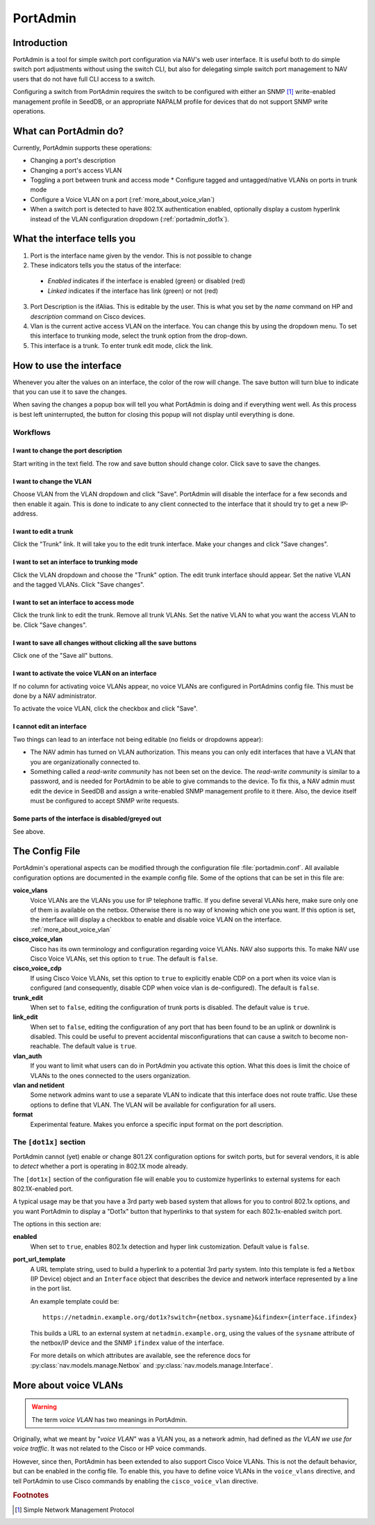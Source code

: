 =========
PortAdmin
=========


Introduction
============

PortAdmin is a tool for simple switch port configuration via NAV's web user
interface. It is useful both to do simple switch port adjustments without using
the switch CLI, but also for delegating simple switch port management to NAV
users that do not have full CLI access to a switch.

Configuring a switch from PortAdmin requires the switch to be configured with
either an SNMP [#f1]_ write-enabled management profile in SeedDB, or an
appropriate NAPALM profile for devices that do not support SNMP write
operations.



What can PortAdmin do?
======================

Currently, PortAdmin supports these operations:

* Changing a port's description
* Changing a port's access VLAN
* Toggling a port between trunk and access mode
  * Configure tagged and untagged/native VLANs on ports in trunk mode
* Configure a Voice VLAN on a port (:ref:`more_about_voice_vlan`)
* When a switch port is detected to have 802.1X authentication enabled,
  optionally display a custom hyperlink instead of the VLAN configuration
  dropdown (:ref:`portadmin_dot1x`).


What the interface tells you
============================

.. image:: portadmin-portlist.png

1. Port is the interface name given by the vendor. This is not possible to
   change
2. These indicators tells you the status of the interface:

  * *Enabled* indicates if the interface is enabled (green) or disabled (red)
  * *Linked* indicates if the interface has link (green) or not (red)

3. Port Description is the ifAlias. This is editable by the user. This is what
   you set by the *name* command on HP and *description* command on Cisco
   devices.
4. Vlan is the current active access VLAN on the interface. You can change
   this by using the dropdown menu. To set this interface to trunking mode,
   select the trunk option from the drop-down.
5. This interface is a trunk. To enter trunk edit mode, click the link.


How to use the interface
========================

Whenever you alter the values on an interface, the color of the row will
change. The save button will turn blue to indicate that you can use it to save
the changes.

.. image:: portadmin-change.png

When saving the changes a popup box will tell you what PortAdmin is doing and if
everything went well. As this process is best left uninterrupted, the button for
closing this popup will not display until everything is done.


Workflows
---------

I want to change the port description
~~~~~~~~~~~~~~~~~~~~~~~~~~~~~~~~~~~~~

Start writing in the text field. The row and save button should change
color. Click save to save the changes.

I want to change the VLAN
~~~~~~~~~~~~~~~~~~~~~~~~~

Choose VLAN from the VLAN dropdown and click "Save". PortAdmin will disable the
interface for a few seconds and then enable it again. This is done to indicate
to any client connected to the interface that it should try to get a new
IP-address.

I want to edit a trunk
~~~~~~~~~~~~~~~~~~~~~~

Click the "Trunk" link. It will take you to the edit trunk interface. Make
your changes and click "Save changes".

I want to set an interface to trunking mode
~~~~~~~~~~~~~~~~~~~~~~~~~~~~~~~~~~~~~~~~~~~

Click the VLAN dropdown and choose the "Trunk" option. The edit trunk
interface should appear. Set the native VLAN and the tagged VLANs. Click
"Save changes".

I want to set an interface to access mode
~~~~~~~~~~~~~~~~~~~~~~~~~~~~~~~~~~~~~~~~~

Click the trunk link to edit the trunk. Remove all trunk VLANs. Set the
native VLAN to what you want the access VLAN to be. Click "Save changes".

I want to save all changes without clicking all the save buttons
~~~~~~~~~~~~~~~~~~~~~~~~~~~~~~~~~~~~~~~~~~~~~~~~~~~~~~~~~~~~~~~~

Click one of the "Save all" buttons.

I want to activate the voice VLAN on an interface
~~~~~~~~~~~~~~~~~~~~~~~~~~~~~~~~~~~~~~~~~~~~~~~~~

If no column for activating voice VLANs appear,
no voice VLANs are configured in PortAdmins config file. This must be done
by a NAV administrator.

.. image:: portadmin-voicevlan.png

To activate the voice VLAN, click the checkbox and click "Save".

I cannot edit an interface
~~~~~~~~~~~~~~~~~~~~~~~~~~

Two things can lead to an interface not being editable (no fields or dropdowns appear):

* The NAV admin has turned on VLAN authorization. This means you can only
  edit interfaces that have a VLAN that you are organizationally connected to.
* Something called a *read-write community* has not been set on the device. The
  *read-write community* is similar to a password, and is needed for PortAdmin
  to be able to give commands to the device. To fix this, a NAV admin must
  edit the device in SeedDB and assign a write-enabled SNMP management profile
  to it there. Also, the device itself must be configured to accept SNMP write
  requests.

Some parts of the interface is disabled/greyed out
~~~~~~~~~~~~~~~~~~~~~~~~~~~~~~~~~~~~~~~~~~~~~~~~~~

See above.


The Config File
===============

PortAdmin's operational aspects can be modified through the configuration file
:file:`portadmin.conf`. All available configuration options are documented in
the example config file. Some of the options that can be set in this file are:

**voice_vlans**
    Voice VLANs are the VLANs you use for IP telephone traffic. If
    you define several VLANs here, make sure only one of them is
    available on the netbox. Otherwise there is no way of knowing
    which one you want. If this option is set, the interface will
    display a checkbox to enable and disable voice VLAN on the
    interface. :ref:`more_about_voice_vlan`

**cisco_voice_vlan**
    Cisco has its own terminology and configuration regarding voice VLANs. NAV
    also supports this. To make NAV use Cisco Voice VLANs, set this option to
    ``true``. The default is ``false``.

**cisco_voice_cdp**
    If using Cisco Voice VLANs, set this option to ``true`` to explicitly
    enable CDP on a port when its voice vlan is configured (and consequently,
    disable CDP when voice vlan is de-configured). The default is ``false``.

**trunk_edit**
    When set to ``false``, editing the configuration of trunk ports is
    disabled. The default value is ``true``.

**link_edit**
    When set to ``false``, editing the configuration of any port that has been
    found to be an uplink or downlink is disabled. This could be useful to
    prevent accidental misconfigurations that can cause a switch to become
    non-reachable. The default value is ``true``.

**vlan_auth**
    If you want to limit what users can do in PortAdmin you activate
    this option. What this does is limit the choice of VLANs to the
    ones connected to the users organization.

**vlan and netident**
    Some network admins want to use a separate VLAN to indicate that
    this interface does not route traffic. Use these options to define
    that VLAN.  The VLAN will be available for configuration for all
    users.

**format**
    Experimental feature. Makes you enforce a specific input format on
    the port description.

.. _portadmin_dot1x:

The ``[dot1x]`` section
-----------------------

PortAdmin cannot (yet) enable or change 801.2X configuration options for switch
ports, but for several vendors, it is able to *detect* whether a port is
operating in 802.1X mode already.

The ``[dot1x]`` section of the configuration file will enable you to customize
hyperlinks to external systems for each 802.1X-enabled port.

A typical usage may be that you have a 3rd party web based system that allows
for you to control 802.1x options, and you want PortAdmin to display a "Dot1x"
button that hyperlinks to that system for each 802.1x-enabled switch port.

The options in this section are:

**enabled**
    When set to ``true``, enables 802.1x detection and hyper link
    customization. Default value is ``false``.

**port_url_template**
    A URL template string, used to build a hyperlink to a potential 3rd party
    system. Into this template is fed a ``Netbox`` (IP Device) object and an
    ``Interface`` object that describes the device and network interface
    represented by a line in the port list.

    An example template could be::

        https://netadmin.example.org/dot1x?switch={netbox.sysname}&ifindex={interface.ifindex}

    This builds a URL to an external system at ``netadmin.example.org``, using
    the values of the ``sysname`` attribute of the netbox/IP device and the
    SNMP ``ifindex`` value of the interface.

    For more details on which attributes are available, see the reference docs
    for :py:class:`nav.models.manage.Netbox` and
    :py:class:`nav.models.manage.Interface`.


.. _more_about_voice_vlan:

More about voice VLANs
======================

.. warning::
   The term *voice VLAN* has two meanings in PortAdmin.

Originally, what we meant by "*voice VLAN*" was a VLAN you, as a network admin, had
defined as *the VLAN we use for voice traffic*. It was not related to the Cisco
or HP voice commands.

However, since then, PortAdmin has been extended to also support Cisco Voice
VLANs. This is not the default behavior, but can be enabled in the config file. To
enable this, you have to define voice VLANs in the ``voice_vlans`` directive, and tell
PortAdmin to use Cisco commands by enabling the ``cisco_voice_vlan`` directive.


.. rubric:: Footnotes

.. [#f1] Simple Network Management Protocol
